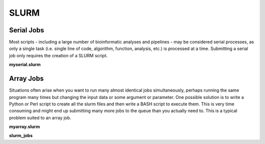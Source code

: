 SLURM
=====

Serial Jobs
-----------

Most scripts - including a large number of bioinformatic analyses and pipelines - may be considered serial processes, as only a single task (i.e. single line of code, algorithm, function, analysis, etc.) is processed at a time. Submitting a serial job only requires the creation of a SLURM script.

**myserial.slurm**

.. code-block:: bash
   :linenos:

   #!/bin/bash
   #SBATCH --job-name=myserial-job  # Name of the job
   #SBATCH --nodes=1                # Node count
   #SBATCH --ntasks=1               # Number of tasks across all nodes
   #SBATCH --cpus-per-task=1        # Cores per task (>1 if multi-threaded tasks)
   #SBATCH --mem-per-cpu=4G         # Memory per core (4G is default)
   #SBATCH --time=00:01:00          # Run time limit (HH:MM:SS)
   #SBATCH --mail-type=all          # Email on job start, end, and fault
   #SBATCH --mail-user=<YourNetID>@princeton.edu

   echo 'Hello world!'
   echo 'This is my first SLURM script'
   echo 'Behold the power of HPCs'

Array Jobs
----------

Situations often arise when you want to run many almost identical jobs simultaneously, perhaps running the same program many times but changing the input data or some argument or parameter. One possible solution is to write a Python or Perl script to create all the slurm files and then write a BASH script to execute them. This is very time consuming and might end up submitting many more jobs to the queue than you actually need to. This is a typical problem suited to an array job.

**myarray.slurm**

.. code-block:: bash
   :linenos:

   #!/bin/bash
   #SBATCH --job-name=myarray-job   # Name of the job
   #SBATCH --output=myarray.%j.out  # STDOUT file
   #SBATCH --error=myarray.%j.err   # STDERR file
   #SBATCH --nodes=1                # Node count
   #SBATCH --ntasks=1               # Number of tasks across all nodes
   #SBATCH --cpus-per-task=1        # Cores per task (>1 if multi-threaded tasks)
   #SBATCH --mem-per-cpu=4G         # Memory per core (4G is default)
   #SBATCH --time=00:01:00          # Run time limit (HH:MM:SS)
   #SBATCH --array=1-6%3            # Job array, limited to 3 simultaneous tasks
   #SBATCH --mail-type=all          # Email on job start, end, and fault
   #SBATCH --mail-user=<YourNetID>@princeton.edu
   
   sed -n -e "$SLURM_ARRAY_TASK_ID p" slurm_jobs | srun bash
   
**slurm_jobs**

.. code-block:: bash
   :linenos:

   echo 'Line 1'
   echo 'Line 2'
   echo 'Line 3'
   echo 'Line 4'
   echo 'Line 5'
   echo 'Line 6'